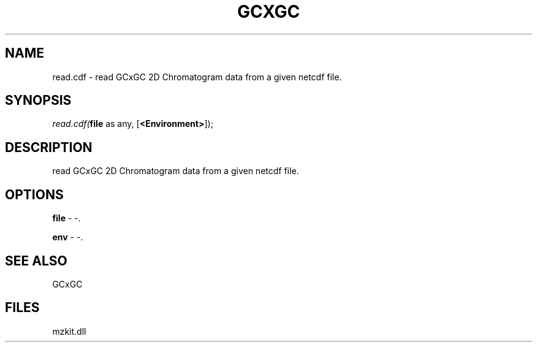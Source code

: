 .\" man page create by R# package system.
.TH GCXGC 1 2000-1月 "read.cdf" "read.cdf"
.SH NAME
read.cdf \- read GCxGC 2D Chromatogram data from a given netcdf file.
.SH SYNOPSIS
\fIread.cdf(\fBfile\fR as any, 
[\fB<Environment>\fR]);\fR
.SH DESCRIPTION
.PP
read GCxGC 2D Chromatogram data from a given netcdf file.
.PP
.SH OPTIONS
.PP
\fBfile\fB \fR\- -. 
.PP
.PP
\fBenv\fB \fR\- -. 
.PP
.SH SEE ALSO
GCxGC
.SH FILES
.PP
mzkit.dll
.PP
